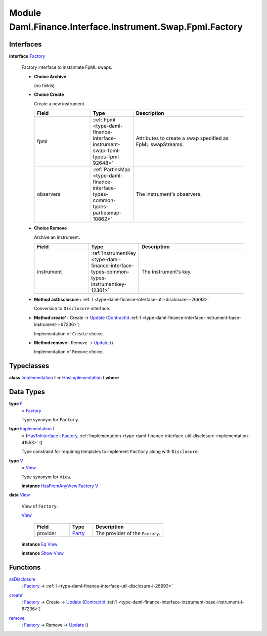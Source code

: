 .. Copyright (c) 2022 Digital Asset (Switzerland) GmbH and/or its affiliates. All rights reserved.
.. SPDX-License-Identifier: Apache-2.0

.. _module-daml-finance-interface-instrument-swap-fpml-factory-59622:

Module Daml.Finance.Interface.Instrument.Swap.Fpml.Factory
==========================================================

Interfaces
----------

.. _type-daml-finance-interface-instrument-swap-fpml-factory-factory-21199:

**interface** `Factory <type-daml-finance-interface-instrument-swap-fpml-factory-factory-21199_>`_

  Factory interface to instantiate FpML swaps\.

  + **Choice Archive**

    (no fields)

  + **Choice Create**

    Create a new instrument\.

    .. list-table::
       :widths: 15 10 30
       :header-rows: 1

       * - Field
         - Type
         - Description
       * - fpml
         - :ref:`Fpml <type-daml-finance-interface-instrument-swap-fpml-types-fpml-92648>`
         - Attributes to create a swap specified as FpML swapStreams\.
       * - observers
         - :ref:`PartiesMap <type-daml-finance-interface-types-common-types-partiesmap-10862>`
         - The instrument's observers\.

  + **Choice Remove**

    Archive an instrument\.

    .. list-table::
       :widths: 15 10 30
       :header-rows: 1

       * - Field
         - Type
         - Description
       * - instrument
         - :ref:`InstrumentKey <type-daml-finance-interface-types-common-types-instrumentkey-12301>`
         - The instrument's key\.

  + **Method asDisclosure \:** :ref:`I <type-daml-finance-interface-util-disclosure-i-26993>`

    Conversion to ``Disclosure`` interface\.

  + **Method create' \:** Create \-\> `Update <https://docs.daml.com/daml/stdlib/Prelude.html#type-da-internal-lf-update-68072>`_ (`ContractId <https://docs.daml.com/daml/stdlib/Prelude.html#type-da-internal-lf-contractid-95282>`_ :ref:`I <type-daml-finance-interface-instrument-base-instrument-i-67236>`)

    Implementation of ``Create`` choice\.

  + **Method remove \:** Remove \-\> `Update <https://docs.daml.com/daml/stdlib/Prelude.html#type-da-internal-lf-update-68072>`_ ()

    Implementation of ``Remove`` choice\.

Typeclasses
-----------

.. _class-daml-finance-interface-instrument-swap-fpml-factory-hasimplementation-64216:

**class** `Implementation <type-daml-finance-interface-instrument-swap-fpml-factory-implementation-98104_>`_ t \=\> `HasImplementation <class-daml-finance-interface-instrument-swap-fpml-factory-hasimplementation-64216_>`_ t **where**


Data Types
----------

.. _type-daml-finance-interface-instrument-swap-fpml-factory-f-90389:

**type** `F <type-daml-finance-interface-instrument-swap-fpml-factory-f-90389_>`_
  \= `Factory <type-daml-finance-interface-instrument-swap-fpml-factory-factory-21199_>`_

  Type synonym for ``Factory``\.

.. _type-daml-finance-interface-instrument-swap-fpml-factory-implementation-98104:

**type** `Implementation <type-daml-finance-interface-instrument-swap-fpml-factory-implementation-98104_>`_ t
  \= (`HasToInterface <https://docs.daml.com/daml/stdlib/Prelude.html#class-da-internal-interface-hastointerface-68104>`_ t `Factory <type-daml-finance-interface-instrument-swap-fpml-factory-factory-21199_>`_, :ref:`Implementation <type-daml-finance-interface-util-disclosure-implementation-41553>` t)

  Type constraint for requiring templates to implement ``Factory`` along with ``Disclosure``\.

.. _type-daml-finance-interface-instrument-swap-fpml-factory-v-20869:

**type** `V <type-daml-finance-interface-instrument-swap-fpml-factory-v-20869_>`_
  \= `View <type-daml-finance-interface-instrument-swap-fpml-factory-view-68075_>`_

  Type synonym for ``View``\.

  **instance** `HasFromAnyView <https://docs.daml.com/daml/stdlib/DA-Internal-Interface-AnyView.html#class-da-internal-interface-anyview-hasfromanyview-30108>`_ `Factory <type-daml-finance-interface-instrument-swap-fpml-factory-factory-21199_>`_ `V <type-daml-finance-interface-instrument-swap-fpml-factory-v-20869_>`_

.. _type-daml-finance-interface-instrument-swap-fpml-factory-view-68075:

**data** `View <type-daml-finance-interface-instrument-swap-fpml-factory-view-68075_>`_

  View of ``Factory``\.

  .. _constr-daml-finance-interface-instrument-swap-fpml-factory-view-66054:

  `View <constr-daml-finance-interface-instrument-swap-fpml-factory-view-66054_>`_

    .. list-table::
       :widths: 15 10 30
       :header-rows: 1

       * - Field
         - Type
         - Description
       * - provider
         - `Party <https://docs.daml.com/daml/stdlib/Prelude.html#type-da-internal-lf-party-57932>`_
         - The provider of the ``Factory``\.

  **instance** `Eq <https://docs.daml.com/daml/stdlib/Prelude.html#class-ghc-classes-eq-22713>`_ `View <type-daml-finance-interface-instrument-swap-fpml-factory-view-68075_>`_

  **instance** `Show <https://docs.daml.com/daml/stdlib/Prelude.html#class-ghc-show-show-65360>`_ `View <type-daml-finance-interface-instrument-swap-fpml-factory-view-68075_>`_

Functions
---------

.. _function-daml-finance-interface-instrument-swap-fpml-factory-asdisclosure-60199:

`asDisclosure <function-daml-finance-interface-instrument-swap-fpml-factory-asdisclosure-60199_>`_
  \: `Factory <type-daml-finance-interface-instrument-swap-fpml-factory-factory-21199_>`_ \-\> :ref:`I <type-daml-finance-interface-util-disclosure-i-26993>`

.. _function-daml-finance-interface-instrument-swap-fpml-factory-createtick-87770:

`create' <function-daml-finance-interface-instrument-swap-fpml-factory-createtick-87770_>`_
  \: `Factory <type-daml-finance-interface-instrument-swap-fpml-factory-factory-21199_>`_ \-\> Create \-\> `Update <https://docs.daml.com/daml/stdlib/Prelude.html#type-da-internal-lf-update-68072>`_ (`ContractId <https://docs.daml.com/daml/stdlib/Prelude.html#type-da-internal-lf-contractid-95282>`_ :ref:`I <type-daml-finance-interface-instrument-base-instrument-i-67236>`)

.. _function-daml-finance-interface-instrument-swap-fpml-factory-remove-54442:

`remove <function-daml-finance-interface-instrument-swap-fpml-factory-remove-54442_>`_
  \: `Factory <type-daml-finance-interface-instrument-swap-fpml-factory-factory-21199_>`_ \-\> Remove \-\> `Update <https://docs.daml.com/daml/stdlib/Prelude.html#type-da-internal-lf-update-68072>`_ ()
